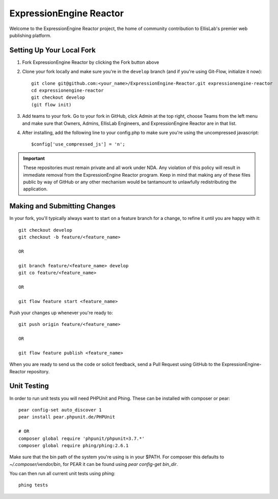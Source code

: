 ########################
ExpressionEngine Reactor
########################

Welcome to the ExpressionEngine Reactor project, the home of community
contribution to EllisLab's premier web publishing platform.

**************************
Setting Up Your Local Fork
**************************

1. Fork ExpressionEngine Reactor by clicking the Fork button above
2. Clone your fork locally and make sure you're in the ``develop``
   branch (and if you're using Git-Flow, initialize it now)::

    git clone git@github.com:<your_name>/ExpressionEngine-Reactor.git expressionengine-reactor
    cd expressionengine-reactor
    git checkout develop
    (git flow init)

3. Add teams to your fork. Go to your fork in GitHub, click Admin at the
   top right, choose Teams from the left menu and make sure that Owners,
   Admins, EllisLab Engineers, and ExpressionEngine Reactor are in that
   list.

4. After installing, add the following line to your config.php to make
   sure you're using the uncompressed javascript::

    $config['use_compressed_js'] = 'n';

.. important:: These repositories must remain private and all work under
    NDA.  Any violation of this policy will result in immediate removal
    from the ExpressionEngine Reactor program.  Keep in mind that making
    any of these files public by way of GitHub or any other mechanism
    would be tantamount to unlawfully redistributing the application.

*****************************
Making and Submitting Changes
*****************************

In your fork, you'll typically always want to start on a feature branch
for a change, to refine it until you are happy with it::

  git checkout develop
  git checkout -b feature/<feature_name>

  OR

  git branch feature/<feature_name> develop
  git co feature/<feature_name>

  OR

  git flow feature start <feature_name>


Push your changes up whenever you're ready to::

  git push origin feature/<feature_name>

  OR

  git flow feature publish <feature_name>

When you are ready to send us the code or solicit feedback, send a Pull
Request using GitHub to the ExpressionEngine-Reactor repository.

************
Unit Testing
************

In order to run unit tests you will need PHPUnit and Phing. These can
be installed with composer or pear::

  pear config-set auto_discover 1
  pear install pear.phpunit.de/PHPUnit

  # OR
  composer global require 'phpunit/phpunit=3.7.*'
  composer global require phing/phing:2.6.1

Make sure that the bin path of the system you're using is in your $PATH.
For composer this defaults to `~/.composer/vendor/bin`, for PEAR it can
be found using `pear config-get bin_dir`.

You can then run all current unit tests using phing::

  phing tests

